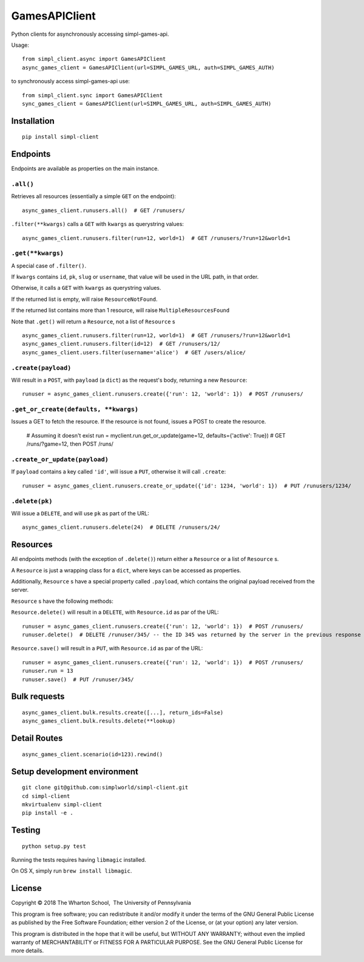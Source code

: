 GamesAPIClient
==============

.. image:: https://travis-ci.com/simplworld/simpl-client.svg?token=cyqpBgqLC1o8qUptfcpE&branch=master
    :target: https://travis-ci.com/simplworld/simpl-client


Python clients for asynchronously accessing simpl-games-api.

Usage::

    from simpl_client.async import GamesAPIClient
    async_games_client = GamesAPIClient(url=SIMPL_GAMES_URL, auth=SIMPL_GAMES_AUTH)

to synchronously access simpl-games-api use::

    from simpl_client.sync import GamesAPIClient
    sync_games_client = GamesAPIClient(url=SIMPL_GAMES_URL, auth=SIMPL_GAMES_AUTH)

Installation
------------
::

    pip install simpl-client

Endpoints
---------

Endpoints are available as properties on the main instance.

``.all()``
~~~~~~~~~~

Retrieves all resources (essentially a simple ``GET`` on the endpoint)::

    async_games_client.runusers.all()  # GET /runusers/

``.filter(**kwargs)`` calls a ``GET`` with ``kwargs`` as querystring values::

    async_games_client.runusers.filter(run=12, world=1)  # GET /runusers/?run=12&world=1

``.get(**kwargs)``
~~~~~~~~~~~~~~~~~~

A special case of ``.filter()``.

If ``kwargs`` contains ``id``, ``pk``, ``slug`` or ``username``, that value will
be used in the URL path, in that order.

Otherwise, it calls a ``GET`` with ``kwargs`` as querystring values.

If the returned list is empty, will raise ``ResourceNotFound``.

If the returned list contains more than 1 resource, will raise ``MultipleResourcesFound``

Note that ``.get()`` will return a ``Resource``, not a list of ``Resource`` s

::

    async_games_client.runusers.filter(run=12, world=1)  # GET /runusers/?run=12&world=1
    async_games_client.runusers.filter(id=12)  # GET /runusers/12/
    async_games_client.users.filter(username='alice')  # GET /users/alice/

``.create(payload)``
~~~~~~~~~~~~~~~~~~~~

Will result in a ``POST``, with ``payload`` (a ``dict``) as the request's body,
returning a new ``Resource``::

    runuser = async_games_client.runusers.create({'run': 12, 'world': 1})  # POST /runusers/

``.get_or_create(defaults, **kwargs)``
~~~~~~~~~~~~~~~~~~~~~~~~~~~~~~~~~~~~~~

Issues a GET to fetch the resource. If the resource is not found, issues a POST
to create the resource.

    # Assuming it doesn't exist
    run = myclient.run.get_or_update(game=12, defaults={'active': True})  # GET /runs/?game=12, then POST /runs/


``.create_or_update(payload)``
~~~~~~~~~~~~~~~~~~~~~~~~~~~~~~

If ``payload`` contains a key called ``'id'``, will issue a ``PUT``, otherwise
it will call ``.create``::

    runuser = async_games_client.runusers.create_or_update({'id': 1234, 'world': 1})  # PUT /runusers/1234/


``.delete(pk)``
~~~~~~~~~~~~~~~

Will issue a ``DELETE``, and will use ``pk`` as part of the URL::

    async_games_client.runusers.delete(24)  # DELETE /runusers/24/

Resources
---------

All endpoints methods (with the exception of ``.delete()``) return either a
``Resource`` or a list of ``Resource`` s.

A ``Resource`` is just a wrapping class for a ``dict``, where keys can be accessed
as properties.

Additionally, ``Resource`` s have a special property called ``.payload``, which
contains the original payload received from the server.

``Resource`` s have the following methods:

``Resource.delete()`` will result in a ``DELETE``, with ``Resource.id`` as
par of the URL::

    runuser = async_games_client.runusers.create({'run': 12, 'world': 1})  # POST /runusers/
    runuser.delete()  # DELETE /runuser/345/ -- the ID 345 was returned by the server in the previous response

``Resource.save()`` will result in a ``PUT``, with ``Resource.id`` as
par of the URL::

    runuser = async_games_client.runusers.create({'run': 12, 'world': 1})  # POST /runusers/
    runuser.run = 13
    runuser.save()  # PUT /runuser/345/


Bulk requests
-------------

::

    async_games_client.bulk.results.create([...], return_ids=False)
    async_games_client.bulk.results.delete(**lookup)


Detail Routes
-------------

::

    async_games_client.scenario(id=123).rewind()


Setup development environment
-----------------------------
::

    git clone git@github.com:simplworld/simpl-client.git
    cd simpl-client
    mkvirtualenv simpl-client
    pip install -e .

Testing
-------
::

    python setup.py test

Running the tests requires having ``libmagic`` installed.

On OS X, simply run ``brew install libmagic``.

License
-------

Copyright © 2018 The Wharton School,  The University of Pennsylvania 

This program is free software; you can redistribute it and/or
modify it under the terms of the GNU General Public License
as published by the Free Software Foundation; either version 2
of the License, or (at your option) any later version.

This program is distributed in the hope that it will be useful,
but WITHOUT ANY WARRANTY; without even the implied warranty of
MERCHANTABILITY or FITNESS FOR A PARTICULAR PURPOSE.  See the
GNU General Public License for more details.
